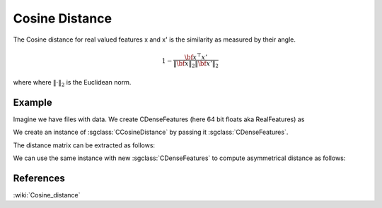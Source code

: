 ==================
Cosine	 Distance
==================

The Cosine distance for real valued features x and x' is the similarity as measured by their angle.

.. math::

    1-\frac{{\bf x^\top x'}}{\Vert \bf{x}\Vert_2 \Vert \bf{x'}\Vert_2 }

where where :math:`\Vert \cdot\Vert_2` is the Euclidean norm.

-------
Example
-------

Imagine we have files with data. We create CDenseFeatures (here 64 bit floats aka RealFeatures) as

.. sgexample:: cosine.sg:create_features

We create an instance of :sgclass:`CCosineDistance` by passing it :sgclass:`CDenseFeatures`.

.. sgexample:: cosine.sg:create_instance

The distance matrix can be extracted as follows:

.. sgexample:: cosine.sg:extract_distance

We can use the same instance with new :sgclass:`CDenseFeatures` to compute asymmetrical distance as follows:

.. sgexample:: cosine.sg:refresh_distance

----------
References
----------
:wiki:`Cosine_distance`

.. bibliography:: ../../references.bib
    :filter: docname in docnames
